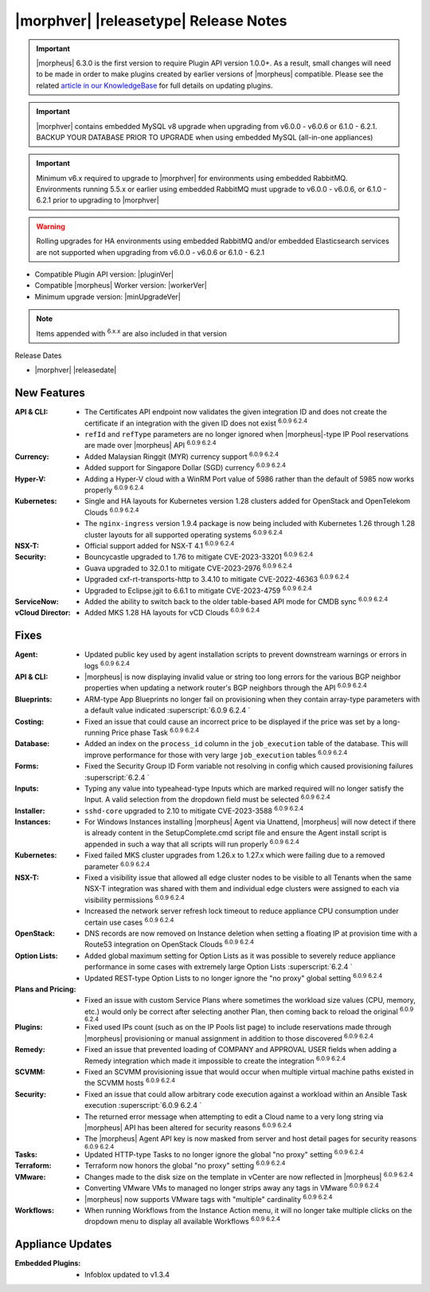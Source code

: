 .. _Release Notes:

**************************************
|morphver| |releasetype| Release Notes
**************************************

.. IMPORTANT:: |morpheus| 6.3.0 is the first version to require Plugin API version 1.0.0+. As a result, small changes will need to be made in order to make plugins created by earlier versions of |morpheus| compatible. Please see the related `article in our KnowledgeBase <https://support.morpheusdata.com/s/article/Making-plugins-compatible-with-Morpheus-6-3-0?language=en_US>`_ for full details on updating plugins.
.. IMPORTANT:: |morphver| contains embedded MySQL v8 upgrade when upgrading from  v6.0.0 - v6.0.6 or 6.1.0 - 6.2.1. BACKUP YOUR DATABASE PRIOR TO UPGRADE when using embedded MySQL (all-in-one appliances)
.. IMPORTANT:: Minimum v6.x required to upgrade to |morphver| for environments using embedded RabbitMQ. Environments running 5.5.x or earlier using embedded RabbitMQ must upgrade to v6.0.0 - v6.0.6, or 6.1.0 - 6.2.1 prior to upgrading to |morphver|
.. WARNING:: Rolling upgrades for HA environments using embedded RabbitMQ and/or embedded Elasticsearch services are not supported when upgrading from  v6.0.0 - v6.0.6 or 6.1.0 - 6.2.1

- Compatible Plugin API version: |pluginVer|
- Compatible |morpheus| Worker version: |workerVer|
- Minimum upgrade version: |minUpgradeVer|

.. NOTE:: Items appended with :superscript:`6.x.x` are also included in that version

Release Dates

- |morphver| |releasedate|

New Features
============

:API & CLI: - The Certificates API endpoint now validates the given integration ID and does not create the certificate if an integration with the given ID does not exist :superscript:`6.0.9 6.2.4`
             - ``refId`` and ``refType`` parameters are no longer ignored when |morpheus|-type IP Pool reservations are made over |morpheus| API :superscript:`6.0.9 6.2.4`
:Currency: - Added Malaysian Ringgit (MYR) currency support :superscript:`6.0.9 6.2.4`
            - Added support for Singapore Dollar (SGD) currency :superscript:`6.0.9 6.2.4`
:Hyper-V: - Adding a Hyper-V cloud with a WinRM Port value of 5986 rather than the default of 5985 now works properly :superscript:`6.0.9 6.2.4`
:Kubernetes: - Single and HA layouts for Kubernetes version 1.28 clusters added for OpenStack and OpenTelekom Clouds :superscript:`6.0.9 6.2.4`
              - The ``nginx-ingress`` version 1.9.4 package is now being included with Kubernetes 1.26 through 1.28 cluster layouts for all supported operating systems :superscript:`6.0.9 6.2.4`
:NSX-T: - Official support added for NSX-T 4.1 :superscript:`6.0.9 6.2.4`
:Security: - Bouncycastle upgraded to 1.76 to mitigate CVE-2023-33201 :superscript:`6.0.9 6.2.4`
            - Guava upgraded to 32.0.1 to mitigate CVE-2023-2976 :superscript:`6.0.9 6.2.4`
            - Upgraded cxf-rt-transports-http to 3.4.10 to mitigate CVE-2022-46363 :superscript:`6.0.9 6.2.4`
            - Upgraded to Eclipse.jgit to 6.6.1 to mitigate CVE-2023-4759 :superscript:`6.0.9 6.2.4`
:ServiceNow: - Added the ability to switch back to the older table-based API mode for CMDB sync :superscript:`6.0.9 6.2.4`
:vCloud Director: - Added MKS 1.28 HA layouts for vCD Clouds :superscript:`6.0.9 6.2.4`


Fixes
=====

:Agent: - Updated public key used by agent installation scripts to prevent downstream warnings or errors in logs :superscript:`6.0.9 6.2.4`
:API & CLI: - |morpheus| is now displaying invalid value or string too long errors for the various BGP neighbor properties when updating a network router's BGP neighbors through the API :superscript:`6.0.9 6.2.4`
:Blueprints: - ARM-type App Blueprints no longer fail on provisioning when they contain array-type parameters with a default value indicated :superscript:`6.0.9 6.2.4 `
:Costing: - Fixed an issue that could cause an incorrect price to be displayed if the price was set by a long-running Price phase Task :superscript:`6.0.9 6.2.4`
:Database: - Added an index on the ``process_id`` column in the ``job_execution`` table of the database. This will improve performance for those with very large ``job_execution`` tables :superscript:`6.0.9 6.2.4`
:Forms: - Fixed the Security Group ID Form variable not resolving in config which caused provisioning failures :superscript:`6.2.4 `
:Inputs: - Typing any value into typeahead-type Inputs which are marked required will no longer satisfy the Input. A valid selection from the dropdown field must be selected :superscript:`6.0.9 6.2.4`
:Installer: - ``sshd-core`` upgraded to 2.10 to mitigate CVE-2023-3588 :superscript:`6.0.9 6.2.4`
:Instances: - For Windows Instances installing |morpheus| Agent via Unattend, |morpheus| will now detect if there is already content in the SetupComplete.cmd script file and ensure the Agent install script is appended in such a way that all scripts will run properly :superscript:`6.0.9 6.2.4`
:Kubernetes: - Fixed failed MKS cluster upgrades from 1.26.x to 1.27.x which were failing due to a removed parameter :superscript:`6.0.9 6.2.4`
:NSX-T: - Fixed a visibility issue that allowed all edge cluster nodes to be visible to all Tenants when the same NSX-T integration was shared with them and individual edge clusters were assigned to each via visibility permissions :superscript:`6.0.9 6.2.4`
         - Increased the network server refresh lock timeout to reduce appliance CPU consumption under certain use cases :superscript:`6.0.9 6.2.4`
:OpenStack: - DNS records are now removed on Instance deletion when setting a floating IP at provision time with a Route53 integration on OpenStack Clouds :superscript:`6.0.9 6.2.4`
:Option Lists: - Added global maximum setting for Option Lists as it was possible to severely reduce appliance performance in some cases with extremely large Option Lists :superscript:`6.2.4 `
                - Updated REST-type Option Lists to no longer ignore the "no proxy" global setting :superscript:`6.0.9 6.2.4`
:Plans and Pricing: - Fixed an issue with custom Service Plans where sometimes the workload size values (CPU, memory, etc.) would only be correct after selecting another Plan, then coming back to reload the original :superscript:`6.0.9 6.2.4`
:Plugins: - Fixed used IPs count (such as on the IP Pools list page) to include reservations made through |morpheus| provisioning or manual assignment in addition to those discovered :superscript:`6.0.9 6.2.4`
:Remedy: - Fixed an issue that prevented loading of COMPANY and APPROVAL USER fields when adding a Remedy integration which made it impossible to create the integration :superscript:`6.0.9 6.2.4`
:SCVMM: - Fixed an SCVMM provisioning issue that would occur when multiple virtual machine paths existed in the SCVMM hosts :superscript:`6.0.9 6.2.4`
:Security: - Fixed an issue that could allow arbitrary code execution against a workload within an Ansible Task execution :superscript:`6.0.9 6.2.4 `
            - The returned error message when attempting to edit a Cloud name to a very long string via |morpheus| API has been altered for security reasons :superscript:`6.0.9 6.2.4`
            - The |morpheus| Agent API key is now masked from server and host detail pages for security reasons :superscript:`6.0.9 6.2.4`
:Tasks: - Updated HTTP-type Tasks to no longer ignore the global "no proxy" setting :superscript:`6.0.9 6.2.4`
:Terraform: - Terraform now honors the global "no proxy" setting :superscript:`6.0.9 6.2.4`
:VMware: - Changes made to the disk size on the template in vCenter are now reflected in |morpheus| :superscript:`6.0.9 6.2.4`
          - Converting VMware VMs to managed no longer strips away any tags in VMware :superscript:`6.0.9 6.2.4`
          - |morpheus| now supports VMware tags with "multiple" cardinality :superscript:`6.0.9 6.2.4`
:Workflows: - When running Workflows from the Instance Action menu, it will no longer take multiple clicks on the dropdown menu to display all available Workflows :superscript:`6.0.9 6.2.4`

Appliance Updates
=================

:Embedded Plugins: - Infoblox updated to v1.3.4